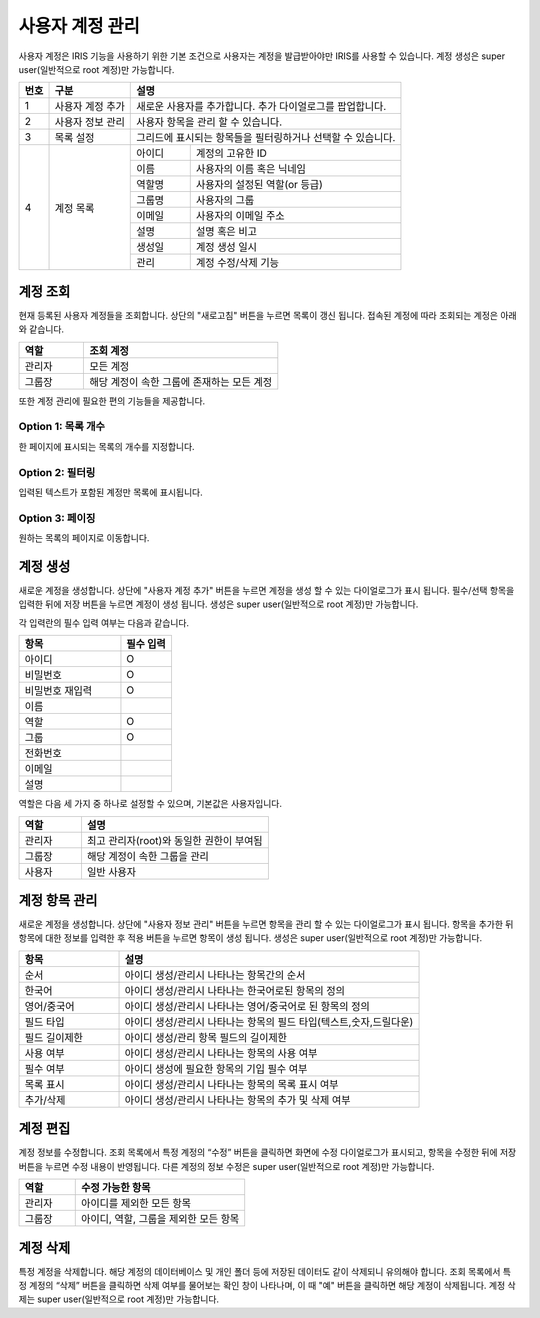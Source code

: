 _`사용자 계정 관리`
========================================
사용자 계정은 IRIS 기능을 사용하기 위한 기본 조건으로 사용자는 계정을 발급받아야만 IRIS를 사용할 수 있습니다. 계정 생성은 super user(일반적으로 root 계정)만 가능합니다.

.. image:: ./images/ko/account-mgr.png
  :alt: account-mgr

.. original이 존재하는 파일입니다.

+--------+------------------------------------+---------------------------------------------------------------------------------------------------------------+
| 번호   | 구분                               | 설명                                                                                                          |
+========+====================================+===============================================================================================================+
| 1      | 사용자 계정 추가                   | 새로운 사용자를 추가합니다. 추가 다이얼로그를 팝업합니다.                                                     |
+--------+------------------------------------+---------------------------------------------------------------------------------------------------------------+
| 2      | 사용자 정보 관리                   | 사용자 항목을 관리 할 수 있습니다.                                                                            |
+--------+------------------------------------+---------------------------------------------------------------------------------------------------------------+
| 3      | 목록 설정                          | 그리드에 표시되는 항목들을 필터링하거나 선택할 수 있습니다.                                                   |
+--------+------------------------------------+---------------------------+-----------------------------------------------------------------------------------+
| 4      | 계정 목록                          | 아이디                    | 계정의 고유한 ID                                                                  |
+        +                                    +---------------------------+-----------------------------------------------------------------------------------+
|        |                                    | 이름                      | 사용자의 이름 혹은 닉네임                                                         |
+        +                                    +---------------------------+-----------------------------------------------------------------------------------+
|        |                                    | 역할명                    | 사용자의 설정된 역할(or 등급)                                                     |
+        +                                    +---------------------------+-----------------------------------------------------------------------------------+
|        |                                    | 그룹명                    | 사용자의 그룹                                                                     |
+        +                                    +---------------------------+-----------------------------------------------------------------------------------+
|        |                                    | 이메일                    | 사용자의 이메일 주소                                                              |
+        +                                    +---------------------------+-----------------------------------------------------------------------------------+
|        |                                    | 설명                      | 설명 혹은 비고                                                                    |
+        +                                    +---------------------------+-----------------------------------------------------------------------------------+
|        |                                    | 생성일                    | 계정 생성 일시                                                                    |
+        +                                    +---------------------------+-----------------------------------------------------------------------------------+
|        |                                    | 관리                      | 계정 수정/삭제 기능                                                               |
+--------+------------------------------------+---------------------------+-----------------------------------------------------------------------------------+

_`계정 조회`
----------------------------------------
현재 등록된 사용자 계정들을 조회합니다. 상단의 "새로고침" 버튼을 누르면 목록이 갱신 됩니다.
접속된 계정에 따라 조회되는 계정은 아래와 같습니다.

.. csv-table::
    :header: "역할", "조회 계정"
    :widths: 10,30

    "관리자","모든 계정"
    "그룹장","해당 계정이 속한 그룹에 존재하는 모든 계정"

또한 계정 관리에 필요한 편의 기능들을 제공합니다.

Option 1: 목록 개수
~~~~~~~~~~~~~~~~~~~~~~~~~~~~~~~~~~~~~~
한 페이지에 표시되는 목록의 개수를 지정합니다.

.. image:: ./images/ko/grid_ctrl_01.png

Option 2: 필터링
~~~~~~~~~~~~~~~~~~~~~~~~~~~~~~~~~~~~~~
입력된 텍스트가 포함된 계정만 목록에 표시됩니다.

.. image:: ./images/ko/grid_ctrl_02.png

Option 3: 페이징
~~~~~~~~~~~~~~~~~~~~~~~~~~~~~~~~~~~~~~
원하는 목록의 페이지로 이동합니다.

.. image:: ./images/ko/grid_ctrl_03.png

_`계정 생성`
----------------------------------------
새로운 계정을 생성합니다. 상단에 "사용자 계정 추가" 버튼을 누르면 계정을 생성 할 수 있는 다이얼로그가 표시 됩니다. 필수/선택 항목을 입력한 뒤에 저장 버튼을 누르면 계정이 생성 됩니다. 생성은 super user(일반적으로 root 계정)만 가능합니다.

.. image:: ./images/ko/create-account-btt.png

각 입력란의 필수 입력 여부는 다음과 같습니다.

.. image:: ./images/ko/create-account-dlg.png

.. csv-table::
    :header: "항목","필수 입력"
    :widths: 10,5

    "아이디","O"
    "비밀번호","O"
    "비밀번호 재입력","O"
    "이름"
    "역할","O"
    "그룹","O"
    "전화번호"
    "이메일"
    "설명"

역할은 다음 세 가지 중 하나로 설정할 수 있으며, 기본값은 사용자입니다.

.. csv-table::
    :header: "역할","설명"
    :widths: 10,30

    "관리자","최고 관리자(root)와 동일한 권한이 부여됨"
    "그룹장","해당 계정이 속한 그룹을 관리"
    "사용자","일반 사용자"

_`계정 항목 관리`
----------------------------------------
새로운 계정을 생성합니다. 상단에 "사용자 정보 관리" 버튼을 누르면 항목을 관리 할 수 있는 다이얼로그가 표시 됩니다. 항목을 추가한 뒤 항목에 대한 정보를 입력한 후 적용 버튼을 누르면 항목이 생성 됩니다. 생성은 super user(일반적으로 root 계정)만 가능합니다.

.. image:: ./images/ko/user-information-mng.png
    :alt: User Information Management image

.. csv-table::
    :header: "항목","설명"
    :widths: 10,30

    "순서","아이디 생성/관리시 나타나는 항목간의 순서"
    "한국어","아이디 생성/관리시 나타나는 한국어로된 항목의 정의"
    "영어/중국어","아이디 생성/관리시 나타나는 영어/중국어로 된 항목의 정의"
    "필드 타입","아이디 생성/관리시 나타나는 항목의 필드 타입(텍스트,숫자,드릴다운)"
    "필드 길이제한","아이디 생성/관리 항목 필드의 길이제한"
    "사용 여부","아이디 생성/관리시 나타나는 항목의 사용 여부"
    "필수 여부","아이디 생성에 필요한 항목의 기입 필수 여부"
    "목록 표시","아이디 생성/관리시 나타나는 항목의 목록 표시 여부"
    "추가/삭제","아이디 생성/관리시 나타나는 항목의 추가 및 삭제 여부"

_`계정 편집`
----------------------------------------
계정 정보를 수정합니다. 조회 목록에서 특정 계정의 “수정” 버튼을 클릭하면 화면에 수정 다이얼로그가 표시되고, 항목을 수정한 뒤에 저장 버튼을 누르면 수정 내용이 반영됩니다. 다른 계정의 정보 수정은 super user(일반적으로 root 계정)만 가능합니다.

.. csv-table::
    :header: "역할","수정 가능한 항목"
    :widths: 10,30

    "관리자","아이디를 제외한 모든 항목"
    "그룹장","아이디, 역할, 그룹을 제외한 모든 항목"

_`계정 삭제`
----------------------------------------
특정 계정을 삭제합니다. 해당 계정의 데이터베이스 및 개인 폴더 등에 저장된 데이터도 같이 삭제되니 유의해야 합니다.
조회 목록에서 특정 계정의 “삭제” 버튼을 클릭하면 삭제 여부를 물어보는 확인 창이 나타나며, 이 때 "예" 버튼을 클릭하면 해당 계정이 삭제됩니다. 계정 삭제는 super user(일반적으로 root 계정)만 가능합니다.

